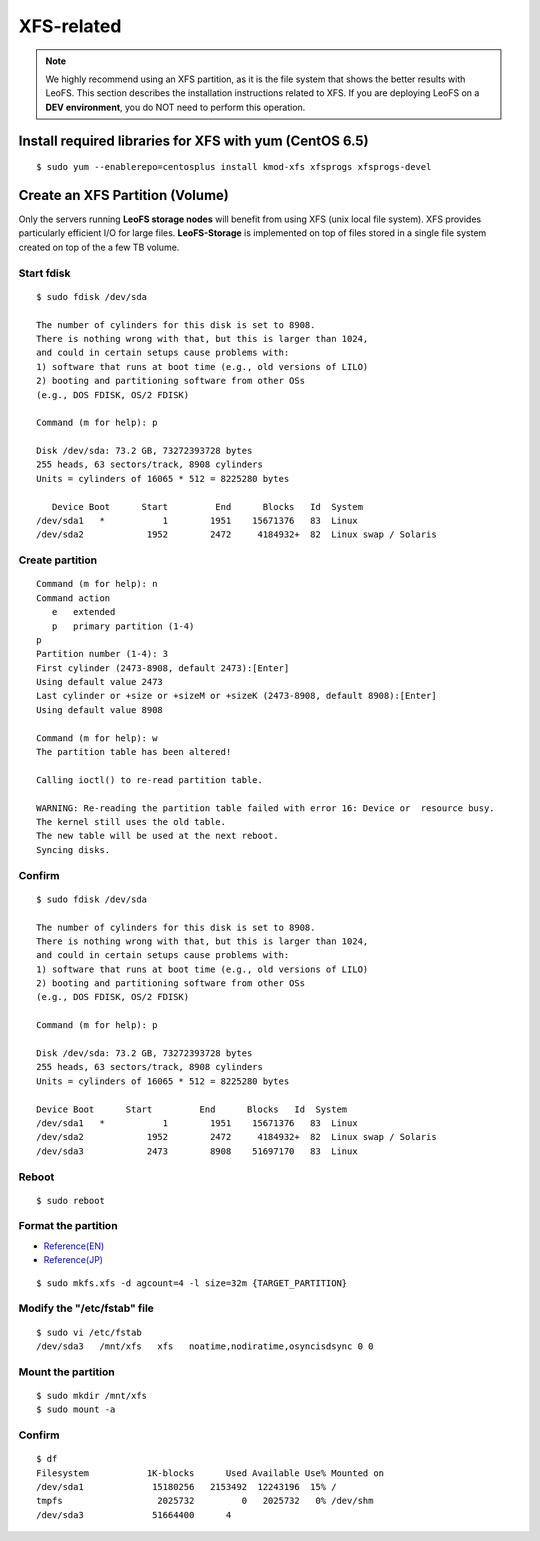 .. LeoFS documentation

.. index::
   pair: XFS; Installation

XFS-related
------------

.. note:: We highly recommend using an XFS partition, as it is the file system that shows the better results with LeoFS. This section describes the installation instructions related to XFS. If you are deploying LeoFS on a **DEV environment**, you do NOT need to perform this operation.

Install required libraries for XFS with yum (CentOS 6.5)
^^^^^^^^^^^^^^^^^^^^^^^^^^^^^^^^^^^^^^^^^^^^^^^^^^^^^^^^
.. index::
   pair: CentOS-6.5; Installation

::

   $ sudo yum --enablerepo=centosplus install kmod-xfs xfsprogs xfsprogs-devel


Create an XFS Partition (Volume)
^^^^^^^^^^^^^^^^^^^^^^^^^^^^^^^^

.. index::
   pair: XFS; Installation

Only the servers running **LeoFS storage nodes** will benefit from using XFS (unix local file system). XFS provides particularly efficient I/O for large files. **LeoFS-Storage** is implemented on top of files stored in a single file system created on top of the a few TB volume.

Start fdisk
"""""""""""""""""

::

   $ sudo fdisk /dev/sda

   The number of cylinders for this disk is set to 8908.
   There is nothing wrong with that, but this is larger than 1024,
   and could in certain setups cause problems with:
   1) software that runs at boot time (e.g., old versions of LILO)
   2) booting and partitioning software from other OSs
   (e.g., DOS FDISK, OS/2 FDISK)

   Command (m for help): p

   Disk /dev/sda: 73.2 GB, 73272393728 bytes
   255 heads, 63 sectors/track, 8908 cylinders
   Units = cylinders of 16065 * 512 = 8225280 bytes

      Device Boot      Start         End      Blocks   Id  System
   /dev/sda1   *           1        1951    15671376   83  Linux
   /dev/sda2            1952        2472     4184932+  82  Linux swap / Solaris

Create partition
""""""""""""""""

::

   Command (m for help): n
   Command action
      e   extended
      p   primary partition (1-4)
   p
   Partition number (1-4): 3
   First cylinder (2473-8908, default 2473):[Enter]
   Using default value 2473
   Last cylinder or +size or +sizeM or +sizeK (2473-8908, default 8908):[Enter]
   Using default value 8908

   Command (m for help): w
   The partition table has been altered!

   Calling ioctl() to re-read partition table.

   WARNING: Re-reading the partition table failed with error 16: Device or  resource busy.
   The kernel still uses the old table.
   The new table will be used at the next reboot.
   Syncing disks.

Confirm
""""""""

::

   $ sudo fdisk /dev/sda

   The number of cylinders for this disk is set to 8908.
   There is nothing wrong with that, but this is larger than 1024,
   and could in certain setups cause problems with:
   1) software that runs at boot time (e.g., old versions of LILO)
   2) booting and partitioning software from other OSs
   (e.g., DOS FDISK, OS/2 FDISK)

   Command (m for help): p

   Disk /dev/sda: 73.2 GB, 73272393728 bytes
   255 heads, 63 sectors/track, 8908 cylinders
   Units = cylinders of 16065 * 512 = 8225280 bytes

   Device Boot      Start         End      Blocks   Id  System
   /dev/sda1   *           1        1951    15671376   83  Linux
   /dev/sda2            1952        2472     4184932+  82  Linux swap / Solaris
   /dev/sda3            2473        8908    51697170   83  Linux

Reboot
"""""""

::

   $ sudo reboot

Format the partition
"""""""""""""""""""""""""""

* `Reference(EN) <http://www.ibm.com/developerworks/linux/library/l-fs10/index.html>`_
* `Reference(JP) <http://www.ibm.com/developerworks/jp/linux/library/l-fs10/index.html>`_

::

   $ sudo mkfs.xfs -d agcount=4 -l size=32m {TARGET_PARTITION}

Modify the "/etc/fstab" file
""""""""""""""""""""""""""""

::

   $ sudo vi /etc/fstab
   /dev/sda3   /mnt/xfs   xfs   noatime,nodiratime,osyncisdsync 0 0

Mount the partition
"""""""""""""""""""""""""""""""""""""""""""""""

::

   $ sudo mkdir /mnt/xfs
   $ sudo mount -a

Confirm
"""""""""

::

   $ df
   Filesystem           1K-blocks      Used Available Use% Mounted on
   /dev/sda1             15180256   2153492  12243196  15% /
   tmpfs                  2025732         0   2025732   0% /dev/shm
   /dev/sda3             51664400      4


